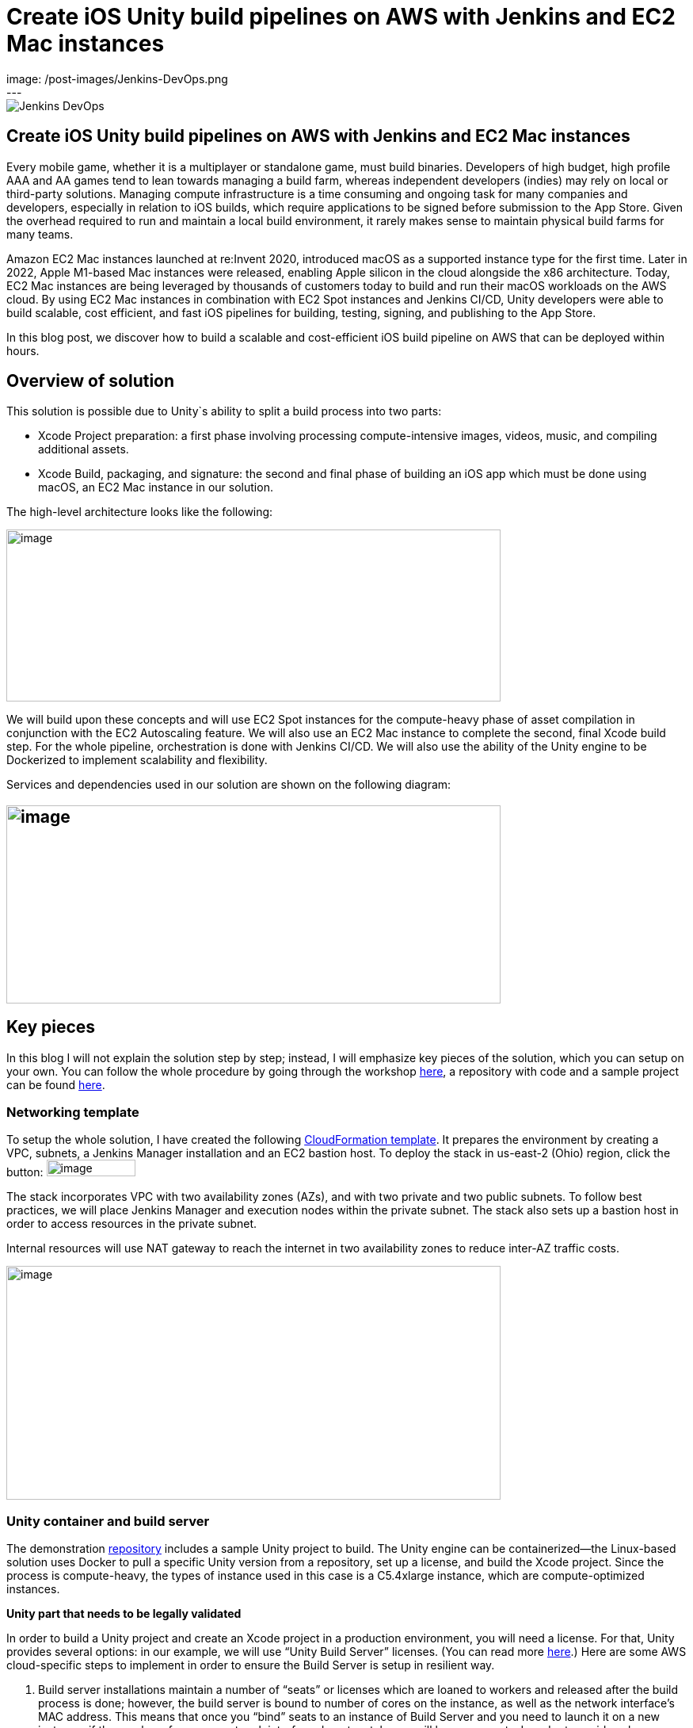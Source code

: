 = Create iOS Unity build pipelines on AWS with Jenkins and EC2 Mac instances
:page-tags: contributor-summit, events, community, contribute, devopsworld2022, aws, game-development, mac, aws-ec2-mac, mac
:page-author: kursonsk, glenduca
:page-opengraph:
  image: /post-images/Jenkins-DevOps.png
---

image::/post-images/Jenkins-DevOps.png[role=right]

== Create iOS Unity build pipelines on AWS with Jenkins and EC2 Mac instances

Every mobile game, whether it is a multiplayer or standalone game, must
build binaries. Developers of high budget, high profile AAA and AA games
tend to lean towards managing a build farm, whereas independent
developers (indies) may rely on local or third-party solutions. Managing
compute infrastructure is a time consuming and ongoing task for many
companies and developers, especially in relation to iOS builds, which
require applications to be signed before submission to the App Store.
Given the overhead required to run and maintain a local build
environment, it rarely makes sense to maintain physical build farms for
many teams.

Amazon EC2 Mac instances launched at re:Invent 2020, introduced macOS as
a supported instance type for the first time. Later in 2022, Apple
M1-based Mac instances were released, enabling Apple silicon in the
cloud alongside the x86 architecture. Today, EC2 Mac instances are being
leveraged by thousands of customers today to build and run their macOS
workloads on the AWS cloud. By using EC2 Mac instances in combination
with EC2 Spot instances and Jenkins CI/CD, Unity developers were able to
build scalable, cost efficient, and fast iOS pipelines for building,
testing, signing, and publishing to the App Store.

In this blog post, we discover how to build a scalable and
cost-efficient iOS build pipeline on AWS that can be deployed within
hours.

== Overview of solution

This solution is possible due to Unity`s ability to split a build
process into two parts:

* Xcode Project preparation: a first phase involving processing
compute-intensive images, videos, music, and compiling additional
assets.
* Xcode Build, packaging, and signature: the second and final phase of
building an iOS app which must be done using macOS, an EC2 Mac instance
in our solution.

The high-level architecture looks like the following:

image:/post-images/2022-09-14-Create-iOS-Unity-build-pipelines/image1.png[image,width=624,height=217]

We will build upon these concepts and will use EC2 Spot instances for
the compute-heavy phase of asset compilation in conjunction with the EC2
Autoscaling feature. We will also use an EC2 Mac instance to complete
the second, final Xcode build step. For the whole pipeline,
orchestration is done with Jenkins CI/CD. We
will also use the ability of the Unity engine to be Dockerized to
implement scalability and flexibility.

Services and dependencies used in our solution are shown on the
following diagram:

== image:/post-images/2022-09-14-Create-iOS-Unity-build-pipelines/image2.png[image,width=624,height=250]

== Key pieces

In this blog I will not explain the solution step by step; instead, I
will emphasize key pieces of the solution, which you can setup on your
own. You can follow the whole procedure by going through the workshop
https://catalog.us-east-1.prod.workshops.aws/workshops/43e96ac6-6d4f-4d99-af97-3ac2a5987391/en-US/020-build-farms/060-labs-unity-mac[here],
a repository with code and a sample project can be found
https://github.com/aws-samples/unity-aws-ec2-mac-build-farm[here].

=== Networking template

To setup the whole solution, I have created the following
https://static.us-east-1.prod.workshops.aws/public/b40b1644-6805-40c7-888e-7a5b080112ab/static/templates/template_full.yaml[CloudFormation
template]. It prepares the environment by creating a VPC, subnets, a
Jenkins Manager installation and an EC2 bastion host. To deploy the
stack in us-east-2 (Ohio) region, click the button:
image:/post-images/2022-09-14-Create-iOS-Unity-build-pipelines/image3.png[image,width=112,height=21]

The stack incorporates VPC with two availability zones (AZs), and with
two private and two public subnets. To follow best practices, we will
place Jenkins Manager and execution nodes within the private subnet. The
stack also sets up a bastion host in order to access resources in the
private subnet.

Internal resources will use NAT gateway to reach the internet in two
availability zones to reduce inter-AZ traffic costs.

image:/post-images/2022-09-14-Create-iOS-Unity-build-pipelines/image4.png[image,width=624,height=295]

=== Unity container and build server

The demonstration
https://github.com/aws-samples/unity-aws-ec2-mac-build-farm[repository]
includes a sample Unity project to build. The Unity engine can be
containerized—the Linux-based solution uses Docker to pull a specific
Unity version from a repository, set up a license, and build the Xcode
project. Since the process is compute-heavy, the types of instance used
in this case is a C5.4xlarge instance, which are compute-optimized
instances.

**Unity part that needs to be legally validated**

In order to build a Unity project and create an Xcode project in a
production environment, you will need a license. For that, Unity
provides several options: in our example, we will use “Unity Build
Server” licenses. (You can read more
https://unity.com/products/unity-build-server[here].) Here are some AWS
cloud-specific steps to implement in order to ensure the Build Server is
setup in resilient way.

[arabic]
. Build server installations maintain a number of “seats” or licenses
which are loaned to workers and released after the build process is
done; however, the build server is bound to number of cores on the
instance, as well as the network interface’s MAC address. This means
that once you “bind” seats to an instance of Build Server and you need
to launch it on a new instance, if the number of cores or network
interface do not match, you will lose your seats. In order to avoid such
a problem, you’ll need to provision an additional ENI, attach it to the
instance, and use its MAC address to bind Build Server to that ENI’s
address. Once that is done, you can launch new instances from AMIs with
Build server, attach the ENI, and your licenses are secure and assigned.
. To ensure that the process is automated, set up an autoscaling group
(ASG) with the Build Server AMI— a single instance—and set it to attach
the specific ENI to any new instance each time it is launched.
. For a multi-AZ setup, you need two separate build servers with their
own distinct seat groups.
. You can expose Build Server via
https://docs.aws.amazon.com/general/latest/gr/rande.html[AWS Service
Endpoint] by setting up a Network Load Balancer in front of the Build
Server instance’s ASG and providing a link to the endpoint to your
consumers.
. Unity editor within workers need to be configured in order to connect
to Build server. This can be achieved by providing configuration file
each time a Docker container is started via Jenkinsfile. Configuration
might look like the following:

[source,groovy]
----
{
    "licensingServiceBaseUrl": "\{http(s)://\{server dns name}}",
    "enableEntitlementLicensing": true,
    "enableFloatingApi": true,
    "clientConnectTimeoutSec": 5,
    "clientHandshakeTimeoutSec": 10
}
----

and the file should be saved as
'/usr/share/unity3d/config/services-config.json' of the container. The
License server DNS name can be stored in Secrets Manager.

**End of Unity Part**

=== EC2 Mac and Secrets Manager

In order to build and sign iOS applications, we need an EC2 Mac
instance. To launch an Amazon EC2 Mac instance, you must first allocate
a dedicated host in Amazon EC2. A dedicated host is a physical server
that is wholly allocated for your use. Please keep in mind that
currently EC2 Mac dedicated hosts cannot be released earlier than 24
hours after being launched. There is no restriction on how often you can
launch an EC2 Mac instance on a dedicated host, however. Depending on
the architecture (mac1 for x86, mac2 for Apple silicon), you will need
different dedicated hosts.

image:/post-images/2022-09-14-Create-iOS-Unity-build-pipelines/image5.png[image,width=624,height=117]

Once the instance is launched, you will need to enable VNC to connect to
it via the graphical user interface (GUI). That process is described
https://catalog.us-east-1.prod.workshops.aws/workshops/43e96ac6-6d4f-4d99-af97-3ac2a5987391/en-US/020-build-farms/060-labs-unity-mac/015-environment-and-ec2-mac/040-ec2-mac-setup/020-enable-graphical-remote-desktop[here].

image:/post-images/2022-09-14-Create-iOS-Unity-build-pipelines/image6.png[image,width=624,height=499]

EC2 Mac instances use most of the same tools that you have already been
using with other EC2 instances. These instances live in the VPC, support
IAM, support user data, and can boot from EBS volumes, so you can create
golden AMIs with all the required software installed; for example,
Xcode. EC2 Mac instances can be configured by Systems Manager, for
example to install patches. It is also integrated with Cloudwatch for
logs. Basically, treat it the same as any EC2 instance that you need to
configure and then use as a part of the unattended CI/CD pipeline to run
your builds.

In our case, the instance also needs to have Java and Xcode installed,
as well as an IAM role to call to other services, such as Amazon Secrets
Manager.

=== Build signing and AWS Secrets Manager

To sign the build for the App Store, we need to have a signing
certificate and a provisioning profile. It is possible to also generate
an application package that can later be signed by another certificate.
This is common for companies that want to separate test environments’
certificates from their production environment.

The development certificate, its password, and the provisioning profile
can be stored in AWS Secrets Manager, a great way to save your secrets
and have secure access to resources.

To set up a temporary keychain with signature files, you can use either
https://fastlane.tools/[Fastlane] or create the temporary keychain
manually.

=== Linux worker instances

In order for Linux workers to be able to run build instructions from
Jenkins, several features have to be enabled for Linux worker instances:

* Docker engine and Java must be installed
* The attached EBS storage has to be large enough to incorporate the
docker images
* The instance’s security group should allow communication from Jenkins
Manager node port 22 (Manager node uses ssh to connect to the worker and
setup agent)

=== Jenkins setup

Jenkins uses a manager node to orchestrate builds. Build jobs will run
either on EC2 Mac or on EC2 Spot instances managed by the EC2 Fleet
plugin. Jenkins manager stores configurations, provides a user
interface, and orchestrates build jobs. It can also store build
artifacts, however I find it’s better to use Amazon S3 as it provides
virtually unlimited storage, and can easily be used from within Jenkins
pipeline.

image:/post-images/2022-09-14-Create-iOS-Unity-build-pipelines/image7.png[image,width=624,height=319]

In order to orchestrate Linux build instances, Jenkins needs the
following plugins:

image:/post-images/2022-09-14-Create-iOS-Unity-build-pipelines/image8.png[image,width=624,height=195]

The *Docker* and *Docker pipeline* plugins allow us to run docker
pipeline steps. These are required to launch Unity containers and run
the first part of the build within.

The *EC2 Fleet* plugin allows for simple integration with Autoscaling
groups, significantly reducing the overhead of launching new instances,
starting a Jenkins agent, and running a build. The EC2 Fleet plugin is
decoupled from the Auto Scaling group, which allows for full control of
the kinds of instances to be launched. This way, we can utilize the full
power of Spot instances as temporary workers, thus significantly
reducing costs.

In order to orchestrate Mac instances, the instance has to have port 22
enabled as well as Java installed. You can add the instance manually, or
launch it via CloudFormation or Terraform and use the self-registration
method described link:/doc/book/managing/nodes/[here].

Please note that currently dynamic provisioning of EC2 Mac instances via
Auto Scaling groups is not possible due to the minimum 24 hour
reservation time for which an EC2 Mac dedicated host has to be reserved.
However, we can use several Jenkins executors on a single EC2 Mac
instance:

image:/post-images/2022-09-14-Create-iOS-Unity-build-pipelines/image9.png[image,width=624,height=336]

Also, labels can be used in order to separate kinds of workers within a
pipeline. Note that on a screenshot above I use label “mac”.

=== Build pipeline and running a build

Every Jenkins pipeline can be described using a *Jenkinsfile* file. It
is a YAML-formatted document which describes all the steps for the
pipeline. You can read more
link:/doc/book/pipeline/jenkinsfile/[here]. I already
have such a file stored in my repository. The file contents are
following:

.Click to reveal the Jenkinsfile
[%collapsible]
===
[source,groovy]
----
pipeline {
    agent none

    environment {
        UNITY_PROJECT_DIR='UnityProjectSample'
        IMAGE='unityci/editor'
        UNITY_VERSION='2021.3.6f1-ios-1.0'
        // Build parameters
        UNITY_LICENSE_FILE='UNITY_LICENSE_FILE'
        PROVISIONING_PROFILE_NAME='UnityBuildSample-profile'
        // secret from Secrets Manager
        TEAM_ID_KEY='TEAM_ID'
        LICENSE_SERVER_ENDPOINT='LICENSE_SERVER_ENDPOINT'
        SIGNING_CERT='SIGNING_CERT'
        SIGNING_CERT_PRIV_KEY='SIGNING_CERT_PRIV_KEY'
        SIGNING_CERT_PRIV_KEY_PASSPHRASE='SIGNING_CERT_PRIV_KEY_PASSPHRASE'
        APPLE_WWDR_CERT='APPLE_WWDR_CERT'
        PROVISIONING_PROFILE='PROVISIONING_PROFILE'
    }

    stages {
        stage('build Unity project on spot') {
            agent {
                docker {
                    image 'unityci/editor:2021.3.6f1-ios-1.0'
                    args '-u root:root'
                }
            }
            steps {
                // install stuff for Unity, build xcode project, archive the result
                sh '''
                    printenv
                    echo "==Installing stuff for unity"
                    apt-get update
                    apt-get install -y curl unzip zip
                    curl "https://awscli.amazonaws.com/awscli-exe-linux-x86_64.zip" -o
                    "awscliv2.zip"
                    unzip -o awscliv2.zip
                    ./aws/install
                    apt-get install sudo
                    # Following section can be uncommented if Unity Build server is used
                    # just to push it through
                    # sudo mkdir -p /usr/share/unity3d/config/
                    # endpoint=`aws secretsmanager get-secret-value \
                    # --secret-id $LICENSE_SERVER_ENDPOINT --output text --query
                    # 'SecretString' | cut -d '"' -f4`
                    # configfile='\{
                    # "licensingServiceBaseUrl": "'$endpoint'",
                    # "enableEntitlementLicensing": true,
                    # "enableFloatingApi": true,
                    # "clientConnectTimeoutSec": 5,
                    # "clientHandshakeTimeoutSec": 10
                    # }'
                    # Copying Unity .ulf license file from S3 to container
                    # aws s3 cp "s3://$\{S3_BUCKET}/Unity_2021.3.6f1-ios-1.0.ulf"
                    # "/root/.local/share/unity3d/Unity/Unity_lic.ulf"
                    # mkdir -p "/root/.local/share/unity3d/Unity"
                    # aws secretsmanager get-secret-value --secret-id $UNITY_LICENSE_FILE
                    # --output text --query SecretBinary |
                    # base64 -d > "/root/.local/share/unity3d/Unity/Unity_lic.ulf"
                    # echo "==Building Xcode project"
                    # We also pull in additional repository with actual Unity Project.
                    # We have several configuration files for our build configuration
                    # You can find those in UnityProjectSample folder
                    rm nodulus -rf
                    git clone https://github.com/Hyperparticle/nodulus.git
                    cp -nR nodulus/* UnityProjectSample/
                    cd $UNITY_PROJECT_DIR
                    mkdir -p ./iOSProj
                    mkdir -p ./Build/iosBuild
                    xvfb-run --auto-servernum --server-args='-screen 0 640x480x24' \
                        /opt/unity/Editor/Unity \
                        -quit \
                        -batchmode \
                        -nographics \
                        -executeMethod ExportTool.ExportXcodeProject \
                        -buildTarget iOS \
                        -customBuildTarget iOS \
                        -customBuildName iosBuild \
                        -customBuildPath ./Build/iosBuild \
                        -logFile /dev/stdout
                    echo "==Zipping Xcode project"
                    zip -r iOSProj iOSProj
                    '''
                    // pick up archive xcode project
                    dir("$\{env.UNITY_PROJECT_DIR}") {
                        stash includes: 'iOSProj.zip', name: 'xcode-project'
                    }
                }
                post {
                    always {
                        sh "chmod -R 777 ."
                    }
                }
            }
            stage('build and sign iOS app on mac')\{
                // we don't need the source code for this stage
                options {
                    skipDefaultCheckout()
                }
                agent {
                    label "mac"
                }
                environment {
                    HOME_FOLDER='/Users/jenkins'
                    PROJECT_FOLDER='iOSProj'
                }
                steps {
                    unstash 'xcode-project'
                    sh '''
                    pwd
                    ls -l
                    # Remove old project and unpack a new one
                    rm -rf $\{PROJECT_FOLDER}
                    unzip iOSProj.zip
                    '''

                    // create export options file
                    writeFile file: "$\{env.PROJECT_FOLDER}/ExportOptions.plist", text: """
                    <?xml version="1.0" encoding="utf-8"?>
                    <!DOCTYPE plist PUBLIC "-//Apple//DTD PLIST 1.0//EN"
                    "http://www.apple.com/DTDs/PropertyList-1.0.dtd">
                    <plist version="1.0">
                        <dict>
                            <key>signingStyle</key>
                            <string>manual</string>
                        </dict>
                    </plist>
                """

                sh '''
                PATH=$PATH:/usr/local/bin
                cd $\{PROJECT_FOLDER}
                # Update project settings
                # sed -i "" 's|^#!/bin/sh|#!/bin/bash|' MapFileParser.sh
                # extra backslash for groovy
                TEAM_ID=`aws secretsmanager get-secret-value \
                    --secret-id $TEAM_ID_KEY --output text --query 'SecretString' | cut -d '"' -f4`
                # extra backslash for groovy
                sed -i "" "s/DEVELOPMENT_TEAM = \\"\\"/DEVELOPMENT_TEAM = $TEAM_ID/g" Unity-iPhone.xcodeproj/project.pbxproj
                #############################################
                # setup certificates in a temporary keychain
                #############################################

                echo "==Setting up a temporary keychain"
                pwd
                # Unique keychain ID
                MY_KEYCHAIN="temp.keychain.`uuidgen`"
                MY_KEYCHAIN_PASSWORD="secret"
                security create-keychain -p "$MY_KEYCHAIN_PASSWORD" "$MY_KEYCHAIN"
                # Append the temporary keychain to the user search list
                # double backslash for groovy
                security list-keychains -d user -s "$MY_KEYCHAIN" $(security list-keychains -d user | sed s/\\"//g)
                # Output user keychain search list for debug
                security list-keychains -d user
                # Disable lock timeout (set to "no timeout")
                security set-keychain-settings "$MY_KEYCHAIN"
                # Unlock keychain
                security unlock-keychain -p "$MY_KEYCHAIN_PASSWORD" "$MY_KEYCHAIN"
                echo "==Importing certs"
                # Import certs to a keychain; bash process substitution doesn't work with security for some reason
                aws secretsmanager get-secret-value --secret-id $SIGNING_CERT --output text --query SecretBinary | base64 -d -o /tmp/cert && security -v import /tmp/cert -k "$MY_KEYCHAIN" -T "/usr/bin/codesign"
                rm /tmp/cert
                PASSPHRASE=`aws secretsmanager get-secret-value \
                    --secret-id $SIGNING_CERT_PRIV_KEY_PASSPHRASE --output text --query 'SecretString' | cut -d '"' -f4`
                aws secretsmanager get-secret-value --secret-id $SIGNING_CERT_PRIV_KEY --output text --query SecretBinary |
base64 -d -o /tmp/priv.p12 &&
                security -v import /tmp/priv.p12 -k "$MY_KEYCHAIN" -P "$PASSPHRASE" -t priv -T "/usr/bin/codesign"
                rm /tmp/priv.p12; PASSPHRASE=''
                #aws secretsmanager get-secret-value --secret-id $APPLE_WWDR_CERT --output text --query SecretBinary | \
                # base64 -d -o /tmp/cert &&
                # security -v import /tmp/cert -k "$MY_KEYCHAIN"
                # rm /tmp/cert
                # Dump keychain for debug
                security dump-keychain "$MY_KEYCHAIN"
                # Set partition list (ACL) for a key
                security set-key-partition-list -S apple-tool:,apple:,codesign: -s -k $MY_KEYCHAIN_PASSWORD $MY_KEYCHAIN
                # Get signing identity for xcodebuild command
                security find-identity -v -p codesigning $MY_KEYCHAIN
                # double backslash for groovy
                CODE_SIGN_IDENTITY=`security find-identity -v -p codesigning $MY_KEYCHAIN | awk '/ *1\\)/ \{print $2}'`
                echo code signing identity is $CODE_SIGN_IDENTITY
                security default-keychain -s $MY_KEYCHAIN
                #############################################
                # setup provisioning profile
                #############################################
                echo ==setting up a provisioning profile
                pwd
                # # if the provisioning profile already exists, don't overwrite
                # PROV_PROFILE_FILENAME="$\{HOME}/Library/MobileDevice/Provisioning Profiles/$\{PROVISIONING_PROFILE_NAME}.mobileprovision"
                # if [ ! -f "$PROV_PROFILE_FILENAME" ]; then
                # aws secretsmanager get-secret-value --secret-id $PROVISIONING_PROFILE --output text --query SecretBinary | \
                # base64 -d -o "$\{PROV_PROFILE_FILENAME}"
                # fi
                # # lock, since multiple jobs can use the same provisioning profile
                # if [ -f "$\{PROV_PROFILE_FILENAME}.lock" ]; then
                # n=`cat "$\{PROV_PROFILE_FILENAME}.lock"`
                # n=$((n+1))
                # else
                # n=1
                # fi
                # echo $n > "$\{PROV_PROFILE_FILENAME}.lock"
                #############################################
                # Build
                #############################################
                echo ==Building
                pwd
                # xcodebuild -scheme Unity-iPhone -sdk iphoneos -configuration AppStoreDistribution archive -archivePath "$PWD/build/Unity-iPhone.xcarchive" CODE_SIGN_STYLE="Manual" PROVISIONING_PROFILE_SPECIFIER_APP="$PROVISIONING_PROFILE_NAME" CODE_SIGN_IDENTITY=$CODE_SIGN_IDENTITY OTHER_CODE_SIGN_FLAGS="--keychain=$MY_KEYCHAIN" -UseModernBuildSystem=0
                xcodebuild -scheme Unity-iPhone -sdk iphoneos -configuration AppStoreDistribution archive -archivePath "$PWD/build/Unity-iPhone.xcarchive" CODE_SIGN_STYLE="Manual" CODE_SIGN_IDENTITY=$CODE_SIGN_IDENTITY OTHER_CODE_SIGN_FLAGS="--keychain=$MY_KEYCHAIN" -UseModernBuildSystem=0 CODE_SIGNING_REQUIRED=NO CODE_SIGNING_ALLOWED=NO
                # Generate ipa
                echo ==Exporting ipa
                pwd
                # xcodebuild -exportArchive -archivePath "$PWD/build/Unity-iPhone.xcarchive" -exportOptionsPlist ExportOptions.plist -exportPath "$PWD/build"
                #############################################
                # Upload
                #############################################
                # Upload to S3
                # /usr/local/bin/aws s3 cp ./build/*.ipa s3://$\{S3_BUCKET}/
                #############################################
                # Cleanup
                #############################################
                # Delete keychain - should be moved to a post step, but this would require a global variable or smth
                security delete-keychain "$MY_KEYCHAIN"
                # Delete a provisioning profile if no jobs use it anymore
                n=0
                if [ -f "$\{PROV_PROFILE_FILENAME}.lock" ]; then
                n=`cat "$\{PROV_PROFILE_FILENAME}.lock"`
                n=$((n-1))
                echo $n > "$\{PROV_PROFILE_FILENAME}.lock"
                fi
                if [ "$n" -le "0" ]; then
                rm -f "$\{PROV_PROFILE_FILENAME}"
                rm -f "$\{PROV_PROFILE_FILENAME}.lock"
                fi
                '''
            }
            post {
                always {
                    sh '''
                    #############################################
                    # cleanup
                    #############################################
                    zip -r iOSProj/build/Unity-iPhone.zip iOSProj/build/Unity-iPhone.xcarchive
                    rm -rf iOSProj/build/Unity-iPhone.xcarchive
                    '''
                    archiveArtifacts artifacts: '**/Unity-iPhone.zip', onlyIfSuccessful: true, caseSensitive: false
                }
            }
        }
    }
    post {
        success {
            echo 'Success ^_^'
        }
        failure {
            echo 'Failed :('
        }
    }
}
----
===

The key pieces of the file:

* agent – describes which instances the build should run on. In my case
label “mac” is used to separate EC2 Mac instances from Spot instances
* environment – describes environment variables used by the build
* stage(‘Name’) – describes separate stage
* docker – describes docker image that is pulled and is later used to
run Unity build in
* xvfb-run /opt/unity/Editor/Unity – runs unity editor in headless mode
within a container
* security create-keychain – creates private keychain to store secrets
like signing certificate. The keychain is later deleted.
* To pass Artifacts between stages, Jenkins` *stash* function is used

And once done, the basic pipeline should look like the following:

image:/post-images/2022-09-14-Create-iOS-Unity-build-pipelines/image10.png[image,width=624,height=247]

== Final architecture

Once the all the key pieces mentioned in this post are assembled, the
final picture is as following:

image:/post-images/2022-09-14-Create-iOS-Unity-build-pipelines/image11.png[image,width=624,height=344]

Also refer to the
https://d1.awsstatic.com/architecture-diagrams/ArchitectureDiagrams/unity-build-pipeline-ios-games-on-aws-cloud-ra.pdf?did=wp_card&trk=wp_card[full
diagram] with additional details explained. For this diagram, we assume
that code and Docker images are located within the AWS account as well,
to reduce data transfer charges and improve latency.

== Main solution benefits and costs

There are several factors that are important to consider when building
this solution:

[arabic]
. Unity version control. +
This solution allows for flexible control of which Unity version is used
for the build. By simply using tagging for Docker images, the pipeline
can run different versions of Unity without changing the configuration
of the pipeline in general.
[arabic, start=2]
. Flexible Xcode version control +
By utilizing AMI images for EC2 Mac, it is possible to build a library
of iOS and preinstalled Xcode versions to quickly launch on EC2 Mac
hosts. This process can be further automated by using tools like Packer
or EC2 Image Builder to create AMIs for different versions of
environments.
. Cost benefits when using Spot instances and using less Mac instances +
Since this solution implements a split-build approach, it allows us to
take 30 to 70% of the computing time from EC2 Mac instances. This allows
for better parallelization of builds and reduces time required by the
EC2 Mac instance to process the code, resulting in much faster builds in
general. Spot instances are also used instead of on-demand instances.
Thus, depending on a build, the approach can reduce the cost by around
30-40%.
. It is also possible to setup “layers” of EC2 Mac instances by using
several Macs for development and production builds separately, this
allows for secure separation of environments.
. Automatization of the pipeline via versioned Jenkinsfiles and Amazon
CloudFormation templates allows for consistent and controllable approach
to build environments.

== Conclusion

This post explains key pieces of the of cost-effective Unity build
pipeline. It utilizes a mechanism of separation of the build to Linux
instances and EC2 Mac instances. The compute-heavy part can be done on
cost-efficient Spot instances, which reduces load to Mac instances and
allows for more parallel builds at a time. We went through Unity and iOS
build environments, key elements, licensing, workers and overall CI/CD
process automation with Jenkins.

This approach has already been adopted by our Game tech clients:
https://aws.amazon.com/ec2/instance-types/mac/customers/ - Riot Games,
Pokemon Company and others. The pipelines speed being improved up to
400% (Pokemon Company), Improving management time (Riot games) and
reduced complexity (Jamcity).

We will be speaking more on this topic at the link:/blog/2022/09/13/jenkins-contributor-summit-2022-agenda-orlando-florida/[Jenkins Contributor Summit], on September 27 at https://reg.devopsworld.com/flow/cloudbees/devopsworld22/Landing/page/welcome[DevOps World in Orlando, Florida]. Hope to see you there!

*Suggested tags:*
https://aws.amazon.com/blogs/gametech/tag/amazon-game-development/[Amazon Game Development],
Amazon EC2 Mac,
https://aws.amazon.com/blogs/gametech/tag/aws-for-games/[AWS for Games],
https://aws.amazon.com/blogs/gametech/tag/aws-game-development/[AWS game development],
https://aws.amazon.com/blogs/gametech/tag/aws-game-tech/[AWS Game Tech],
https://aws.amazon.com/blogs/gametech/tag/unity/[Unity]
